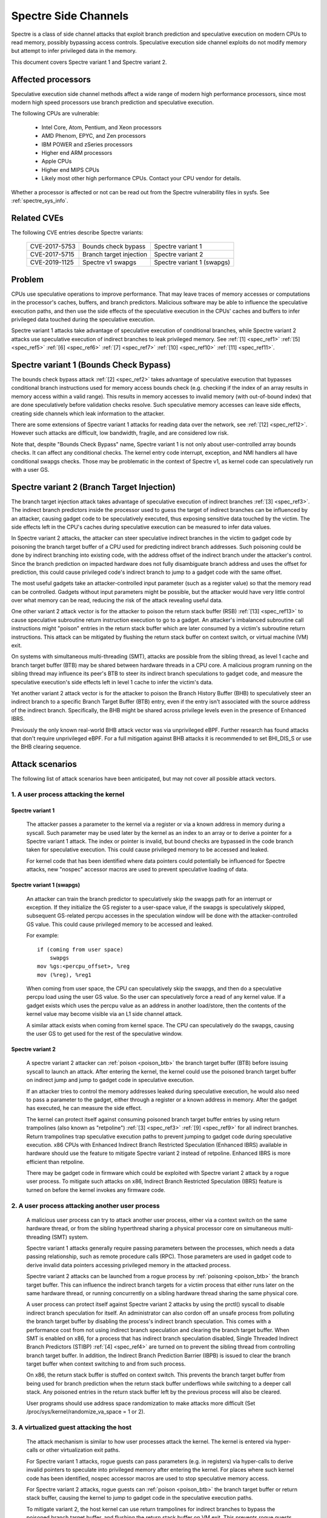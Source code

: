 .. SPDX-License-Identifier: GPL-2.0

Spectre Side Channels
=====================

Spectre is a class of side channel attacks that exploit branch prediction
and speculative execution on modern CPUs to read memory, possibly
bypassing access controls. Speculative execution side channel exploits
do not modify memory but attempt to infer privileged data in the memory.

This document covers Spectre variant 1 and Spectre variant 2.

Affected processors
-------------------

Speculative execution side channel methods affect a wide range of modern
high performance processors, since most modern high speed processors
use branch prediction and speculative execution.

The following CPUs are vulnerable:

    - Intel Core, Atom, Pentium, and Xeon processors

    - AMD Phenom, EPYC, and Zen processors

    - IBM POWER and zSeries processors

    - Higher end ARM processors

    - Apple CPUs

    - Higher end MIPS CPUs

    - Likely most other high performance CPUs. Contact your CPU vendor for details.

Whether a processor is affected or not can be read out from the Spectre
vulnerability files in sysfs. See :ref:`spectre_sys_info`.

Related CVEs
------------

The following CVE entries describe Spectre variants:

   =============   =======================  ==========================
   CVE-2017-5753   Bounds check bypass      Spectre variant 1
   CVE-2017-5715   Branch target injection  Spectre variant 2
   CVE-2019-1125   Spectre v1 swapgs        Spectre variant 1 (swapgs)
   =============   =======================  ==========================

Problem
-------

CPUs use speculative operations to improve performance. That may leave
traces of memory accesses or computations in the processor's caches,
buffers, and branch predictors. Malicious software may be able to
influence the speculative execution paths, and then use the side effects
of the speculative execution in the CPUs' caches and buffers to infer
privileged data touched during the speculative execution.

Spectre variant 1 attacks take advantage of speculative execution of
conditional branches, while Spectre variant 2 attacks use speculative
execution of indirect branches to leak privileged memory.
See :ref:`[1] <spec_ref1>` :ref:`[5] <spec_ref5>` :ref:`[6] <spec_ref6>`
:ref:`[7] <spec_ref7>` :ref:`[10] <spec_ref10>` :ref:`[11] <spec_ref11>`.

Spectre variant 1 (Bounds Check Bypass)
---------------------------------------

The bounds check bypass attack :ref:`[2] <spec_ref2>` takes advantage
of speculative execution that bypasses conditional branch instructions
used for memory access bounds check (e.g. checking if the index of an
array results in memory access within a valid range). This results in
memory accesses to invalid memory (with out-of-bound index) that are
done speculatively before validation checks resolve. Such speculative
memory accesses can leave side effects, creating side channels which
leak information to the attacker.

There are some extensions of Spectre variant 1 attacks for reading data
over the network, see :ref:`[12] <spec_ref12>`. However such attacks
are difficult, low bandwidth, fragile, and are considered low risk.

Note that, despite "Bounds Check Bypass" name, Spectre variant 1 is not
only about user-controlled array bounds checks.  It can affect any
conditional checks.  The kernel entry code interrupt, exception, and NMI
handlers all have conditional swapgs checks.  Those may be problematic
in the context of Spectre v1, as kernel code can speculatively run with
a user GS.

Spectre variant 2 (Branch Target Injection)
-------------------------------------------

The branch target injection attack takes advantage of speculative
execution of indirect branches :ref:`[3] <spec_ref3>`.  The indirect
branch predictors inside the processor used to guess the target of
indirect branches can be influenced by an attacker, causing gadget code
to be speculatively executed, thus exposing sensitive data touched by
the victim. The side effects left in the CPU's caches during speculative
execution can be measured to infer data values.

.. _poison_btb:

In Spectre variant 2 attacks, the attacker can steer speculative indirect
branches in the victim to gadget code by poisoning the branch target
buffer of a CPU used for predicting indirect branch addresses. Such
poisoning could be done by indirect branching into existing code,
with the address offset of the indirect branch under the attacker's
control. Since the branch prediction on impacted hardware does not
fully disambiguate branch address and uses the offset for prediction,
this could cause privileged code's indirect branch to jump to a gadget
code with the same offset.

The most useful gadgets take an attacker-controlled input parameter (such
as a register value) so that the memory read can be controlled. Gadgets
without input parameters might be possible, but the attacker would have
very little control over what memory can be read, reducing the risk of
the attack revealing useful data.

One other variant 2 attack vector is for the attacker to poison the
return stack buffer (RSB) :ref:`[13] <spec_ref13>` to cause speculative
subroutine return instruction execution to go to a gadget.  An attacker's
imbalanced subroutine call instructions might "poison" entries in the
return stack buffer which are later consumed by a victim's subroutine
return instructions.  This attack can be mitigated by flushing the return
stack buffer on context switch, or virtual machine (VM) exit.

On systems with simultaneous multi-threading (SMT), attacks are possible
from the sibling thread, as level 1 cache and branch target buffer
(BTB) may be shared between hardware threads in a CPU core.  A malicious
program running on the sibling thread may influence its peer's BTB to
steer its indirect branch speculations to gadget code, and measure the
speculative execution's side effects left in level 1 cache to infer the
victim's data.

Yet another variant 2 attack vector is for the attacker to poison the
Branch History Buffer (BHB) to speculatively steer an indirect branch
to a specific Branch Target Buffer (BTB) entry, even if the entry isn't
associated with the source address of the indirect branch. Specifically,
the BHB might be shared across privilege levels even in the presence of
Enhanced IBRS.

Previously the only known real-world BHB attack vector was via unprivileged
eBPF. Further research has found attacks that don't require unprivileged eBPF.
For a full mitigation against BHB attacks it is recommended to set BHI_DIS_S or
use the BHB clearing sequence.

Attack scenarios
----------------

The following list of attack scenarios have been anticipated, but may
not cover all possible attack vectors.

1. A user process attacking the kernel
^^^^^^^^^^^^^^^^^^^^^^^^^^^^^^^^^^^^^^

Spectre variant 1
~~~~~~~~~~~~~~~~~

   The attacker passes a parameter to the kernel via a register or
   via a known address in memory during a syscall. Such parameter may
   be used later by the kernel as an index to an array or to derive
   a pointer for a Spectre variant 1 attack.  The index or pointer
   is invalid, but bound checks are bypassed in the code branch taken
   for speculative execution. This could cause privileged memory to be
   accessed and leaked.

   For kernel code that has been identified where data pointers could
   potentially be influenced for Spectre attacks, new "nospec" accessor
   macros are used to prevent speculative loading of data.

Spectre variant 1 (swapgs)
~~~~~~~~~~~~~~~~~~~~~~~~~~

   An attacker can train the branch predictor to speculatively skip the
   swapgs path for an interrupt or exception.  If they initialize
   the GS register to a user-space value, if the swapgs is speculatively
   skipped, subsequent GS-related percpu accesses in the speculation
   window will be done with the attacker-controlled GS value.  This
   could cause privileged memory to be accessed and leaked.

   For example:

   ::

     if (coming from user space)
         swapgs
     mov %gs:<percpu_offset>, %reg
     mov (%reg), %reg1

   When coming from user space, the CPU can speculatively skip the
   swapgs, and then do a speculative percpu load using the user GS
   value.  So the user can speculatively force a read of any kernel
   value.  If a gadget exists which uses the percpu value as an address
   in another load/store, then the contents of the kernel value may
   become visible via an L1 side channel attack.

   A similar attack exists when coming from kernel space.  The CPU can
   speculatively do the swapgs, causing the user GS to get used for the
   rest of the speculative window.

Spectre variant 2
~~~~~~~~~~~~~~~~~

   A spectre variant 2 attacker can :ref:`poison <poison_btb>` the branch
   target buffer (BTB) before issuing syscall to launch an attack.
   After entering the kernel, the kernel could use the poisoned branch
   target buffer on indirect jump and jump to gadget code in speculative
   execution.

   If an attacker tries to control the memory addresses leaked during
   speculative execution, he would also need to pass a parameter to the
   gadget, either through a register or a known address in memory. After
   the gadget has executed, he can measure the side effect.

   The kernel can protect itself against consuming poisoned branch
   target buffer entries by using return trampolines (also known as
   "retpoline") :ref:`[3] <spec_ref3>` :ref:`[9] <spec_ref9>` for all
   indirect branches. Return trampolines trap speculative execution paths
   to prevent jumping to gadget code during speculative execution.
   x86 CPUs with Enhanced Indirect Branch Restricted Speculation
   (Enhanced IBRS) available in hardware should use the feature to
   mitigate Spectre variant 2 instead of retpoline. Enhanced IBRS is
   more efficient than retpoline.

   There may be gadget code in firmware which could be exploited with
   Spectre variant 2 attack by a rogue user process. To mitigate such
   attacks on x86, Indirect Branch Restricted Speculation (IBRS) feature
   is turned on before the kernel invokes any firmware code.

2. A user process attacking another user process
^^^^^^^^^^^^^^^^^^^^^^^^^^^^^^^^^^^^^^^^^^^^^^^^

   A malicious user process can try to attack another user process,
   either via a context switch on the same hardware thread, or from the
   sibling hyperthread sharing a physical processor core on simultaneous
   multi-threading (SMT) system.

   Spectre variant 1 attacks generally require passing parameters
   between the processes, which needs a data passing relationship, such
   as remote procedure calls (RPC).  Those parameters are used in gadget
   code to derive invalid data pointers accessing privileged memory in
   the attacked process.

   Spectre variant 2 attacks can be launched from a rogue process by
   :ref:`poisoning <poison_btb>` the branch target buffer.  This can
   influence the indirect branch targets for a victim process that either
   runs later on the same hardware thread, or running concurrently on
   a sibling hardware thread sharing the same physical core.

   A user process can protect itself against Spectre variant 2 attacks
   by using the prctl() syscall to disable indirect branch speculation
   for itself.  An administrator can also cordon off an unsafe process
   from polluting the branch target buffer by disabling the process's
   indirect branch speculation. This comes with a performance cost
   from not using indirect branch speculation and clearing the branch
   target buffer.  When SMT is enabled on x86, for a process that has
   indirect branch speculation disabled, Single Threaded Indirect Branch
   Predictors (STIBP) :ref:`[4] <spec_ref4>` are turned on to prevent the
   sibling thread from controlling branch target buffer.  In addition,
   the Indirect Branch Prediction Barrier (IBPB) is issued to clear the
   branch target buffer when context switching to and from such process.

   On x86, the return stack buffer is stuffed on context switch.
   This prevents the branch target buffer from being used for branch
   prediction when the return stack buffer underflows while switching to
   a deeper call stack. Any poisoned entries in the return stack buffer
   left by the previous process will also be cleared.

   User programs should use address space randomization to make attacks
   more difficult (Set /proc/sys/kernel/randomize_va_space = 1 or 2).

3. A virtualized guest attacking the host
^^^^^^^^^^^^^^^^^^^^^^^^^^^^^^^^^^^^^^^^^

   The attack mechanism is similar to how user processes attack the
   kernel.  The kernel is entered via hyper-calls or other virtualization
   exit paths.

   For Spectre variant 1 attacks, rogue guests can pass parameters
   (e.g. in registers) via hyper-calls to derive invalid pointers to
   speculate into privileged memory after entering the kernel.  For places
   where such kernel code has been identified, nospec accessor macros
   are used to stop speculative memory access.

   For Spectre variant 2 attacks, rogue guests can :ref:`poison
   <poison_btb>` the branch target buffer or return stack buffer, causing
   the kernel to jump to gadget code in the speculative execution paths.

   To mitigate variant 2, the host kernel can use return trampolines
   for indirect branches to bypass the poisoned branch target buffer,
   and flushing the return stack buffer on VM exit.  This prevents rogue
   guests from affecting indirect branching in the host kernel.

   To protect host processes from rogue guests, host processes can have
   indirect branch speculation disabled via prctl().  The branch target
   buffer is cleared before context switching to such processes.

4. A virtualized guest attacking other guest
^^^^^^^^^^^^^^^^^^^^^^^^^^^^^^^^^^^^^^^^^^^^

   A rogue guest may attack another guest to get data accessible by the
   other guest.

   Spectre variant 1 attacks are possible if parameters can be passed
   between guests.  This may be done via mechanisms such as shared memory
   or message passing.  Such parameters could be used to derive data
   pointers to privileged data in guest.  The privileged data could be
   accessed by gadget code in the victim's speculation paths.

   Spectre variant 2 attacks can be launched from a rogue guest by
   :ref:`poisoning <poison_btb>` the branch target buffer or the return
   stack buffer. Such poisoned entries could be used to influence
   speculation execution paths in the victim guest.

   Linux kernel mitigates attacks to other guests running in the same
   CPU hardware thread by flushing the return stack buffer on VM exit,
   and clearing the branch target buffer before switching to a new guest.

   If SMT is used, Spectre variant 2 attacks from an untrusted guest
   in the sibling hyperthread can be mitigated by the administrator,
   by turning off the unsafe guest's indirect branch speculation via
   prctl().  A guest can also protect itself by turning on microcode
   based mitigations (such as IBPB or STIBP on x86) within the guest.

.. _spectre_sys_info:

Spectre system information
--------------------------

The Linux kernel provides a sysfs interface to enumerate the current
mitigation status of the system for Spectre: whether the system is
vulnerable, and which mitigations are active.

The sysfs file showing Spectre variant 1 mitigation status is:

   /sys/devices/system/cpu/vulnerabilities/spectre_v1

The possible values in this file are:

  .. list-table::

     * - 'Not affected'
       - The processor is not vulnerable.
     * - 'Vulnerable: __user pointer sanitization and usercopy barriers only; no swapgs barriers'
       - The swapgs protections are disabled; otherwise it has
         protection in the kernel on a case by case base with explicit
         pointer sanitation and usercopy LFENCE barriers.
     * - 'Mitigation: usercopy/swapgs barriers and __user pointer sanitization'
       - Protection in the kernel on a case by case base with explicit
         pointer sanitation, usercopy LFENCE barriers, and swapgs LFENCE
         barriers.

However, the protections are put in place on a case by case basis,
and there is no guarantee that all possible attack vectors for Spectre
variant 1 are covered.

The spectre_v2 kernel file reports if the kernel has been compiled with
retpoline mitigation or if the CPU has hardware mitigation, and if the
CPU has support for additional process-specific mitigation.

This file also reports CPU features enabled by microcode to mitigate
attack between user processes:

1. Indirect Branch Prediction Barrier (IBPB) to add additional
   isolation between processes of different users.
2. Single Thread Indirect Branch Predictors (STIBP) to add additional
   isolation between CPU threads running on the same core.

These CPU features may impact performance when used and can be enabled
per process on a case-by-case base.

The sysfs file showing Spectre variant 2 mitigation status is:

   /sys/devices/system/cpu/vulnerabilities/spectre_v2

The possible values in this file are:

  - Kernel status:

  ========================================  =================================
  'Not affected'                            The processor is not vulnerable
  'Mitigation: None'                        Vulnerable, no mitigation
  'Mitigation: Retpolines'                  Use Retpoline thunks
  'Mitigation: LFENCE'                      Use LFENCE instructions
  'Mitigation: Enhanced IBRS'               Hardware-focused mitigation
  'Mitigation: Enhanced IBRS + Retpolines'  Hardware-focused + Retpolines
  'Mitigation: Enhanced IBRS + LFENCE'      Hardware-focused + LFENCE
  ========================================  =================================

  - Firmware status: Show if Indirect Branch Restricted Speculation (IBRS) is
    used to protect against Spectre variant 2 attacks when calling firmware (x86 only).

  ========== =============================================================
  'IBRS_FW'  Protection against user program attacks when calling firmware
  ========== =============================================================

  - Indirect branch prediction barrier (IBPB) status for protection between
    processes of different users. This feature can be controlled through
    prctl() per process, or through kernel command line options. This is
    an x86 only feature. For more details see below.

  ===================   ========================================================
  'IBPB: disabled'      IBPB unused
  'IBPB: always-on'     Use IBPB on all tasks
  'IBPB: conditional'   Use IBPB on SECCOMP or indirect branch restricted tasks
  ===================   ========================================================

  - Single threaded indirect branch prediction (STIBP) status for protection
    between different hyper threads. This feature can be controlled through
    prctl per process, or through kernel command line options. This is x86
    only feature. For more details see below.

  ====================  ========================================================
  'STIBP: disabled'     STIBP unused
  'STIBP: forced'       Use STIBP on all tasks
  'STIBP: conditional'  Use STIBP on SECCOMP or indirect branch restricted tasks
  ====================  ========================================================

  - Return stack buffer (RSB) protection status:

  =============   ===========================================
  'RSB filling'   Protection of RSB on context switch enabled
  =============   ===========================================

  - EIBRS Post-barrier Return Stack Buffer (PBRSB) protection status:

  ===========================  =======================================================
  'PBRSB-eIBRS: SW sequence'   CPU is affected and protection of RSB on VMEXIT enabled
  'PBRSB-eIBRS: Vulnerable'    CPU is vulnerable
  'PBRSB-eIBRS: Not affected'  CPU is not affected by PBRSB
  ===========================  =======================================================

  - Branch History Injection (BHI) protection status:

.. list-table::

 * - BHI: Not affected
   - System is not affected
 * - BHI: IBRS
   - System is protected by IBRS
 * - BHI: Retpoline
   - System is protected by retpoline
 * - BHI: BHI_DIS_S
   - System is protected by BHI_DIS_S
 * - BHI: SW loop
   - System is protected by software clearing sequence
 * - BHI: Vulnerable
   - System is vulnerable to BHI attacks
 * - BHI: Vulnerable; KVM: SW loop
   - System is vulnerable to BHI attacks from userspace; KVM is protected by software clearing sequence

Full mitigation might require a microcode update from the CPU
vendor. When the necessary microcode is not available, the kernel will
report vulnerability.

Turning on mitigation for Spectre variant 1 and Spectre variant 2
-----------------------------------------------------------------

1. Kernel mitigation
^^^^^^^^^^^^^^^^^^^^

Spectre variant 1
~~~~~~~~~~~~~~~~~

   For the Spectre variant 1, vulnerable kernel code (as determined
   by code audit or scanning tools) is annotated on a case by case
   basis to use nospec accessor macros for bounds clipping :ref:`[2]
   <spec_ref2>` to avoid any usable disclosure gadgets. However, it may
   not cover all attack vectors for Spectre variant 1.

   Copy-from-user code has an LFENCE barrier to prevent the access_ok()
   check from being mis-speculated.  The barrier is done by the
   barrier_nospec() macro.

   For the swapgs variant of Spectre variant 1, LFENCE barriers are
   added to interrupt, exception and NMI entry where needed.  These
   barriers are done by the FENCE_SWAPGS_KERNEL_ENTRY and
   FENCE_SWAPGS_USER_ENTRY macros.

Spectre variant 2
~~~~~~~~~~~~~~~~~

   For Spectre variant 2 mitigation, the compiler turns indirect calls or
   jumps in the kernel into equivalent return trampolines (retpolines)
   :ref:`[3] <spec_ref3>` :ref:`[9] <spec_ref9>` to go to the target
   addresses.  Speculative execution paths under retpolines are trapped
   in an infinite loop to prevent any speculative execution jumping to
   a gadget.

   To turn on retpoline mitigation on a vulnerable CPU, the kernel
   needs to be compiled with a gcc compiler that supports the
   -mindirect-branch=thunk-extern -mindirect-branch-register options.
   If the kernel is compiled with a Clang compiler, the compiler needs
   to support -mretpoline-external-thunk option.  The kernel config
   CONFIG_RETPOLINE needs to be turned on, and the CPU needs to run with
   the latest updated microcode.

   On Intel Skylake-era systems the mitigation covers most, but not all,
   cases. See :ref:`[3] <spec_ref3>` for more details.

   On CPUs with hardware mitigation for Spectre variant 2 (e.g. IBRS
   or enhanced IBRS on x86), retpoline is automatically disabled at run time.

   Systems which support enhanced IBRS (eIBRS) enable IBRS protection once at
   boot, by setting the IBRS bit, and they're automatically protected against
   Spectre v2 variant attacks, including cross-thread branch target injections
   on SMT systems (STIBP). In other words, eIBRS enables STIBP too.

   The BHB can still influence the choice of indirect branch predictor entry,
   and although branch predictor entries are isolated between modes when eIBRS
   is enabled, the BHB itself is not isolated between modes. Systems which
   support BHI_DIS_S will set it to protect against BHI attacks.

   Legacy IBRS systems clear the IBRS bit on exit to userspace and
   therefore explicitly enable STIBP for that

   The retpoline mitigation is turned on by default on vulnerable
   CPUs. It can be forced on or off by the administrator
   via the kernel command line and sysfs control files. See
   :ref:`spectre_mitigation_control_command_line`.

   On x86, indirect branch restricted speculation is turned on by default
   before invoking any firmware code to prevent Spectre variant 2 exploits
   using the firmware.

   Using kernel address space randomization (CONFIG_RANDOMIZE_BASE=y
   and CONFIG_SLAB_FREELIST_RANDOM=y in the kernel configuration) makes
   attacks on the kernel generally more difficult.

2. User program mitigation
^^^^^^^^^^^^^^^^^^^^^^^^^^

   User programs can mitigate Spectre variant 1 using LFENCE or "bounds
   clipping". For more details see :ref:`[2] <spec_ref2>`.

   For Spectre variant 2 mitigation, individual user programs
   can be compiled with return trampolines for indirect branches.
   This protects them from consuming poisoned entries in the branch
   target buffer left by malicious software.

   On legacy IBRS systems, at return to userspace, implicit STIBP is disabled
   because the kernel clears the IBRS bit. In this case, the userspace programs
   can disable indirect branch speculation via prctl() (See
   :ref:`Documentation/userspace-api/spec_ctrl.rst <set_spec_ctrl>`).
   On x86, this will turn on STIBP to guard against attacks from the
   sibling thread when the user program is running, and use IBPB to
   flush the branch target buffer when switching to/from the program.

   Restricting indirect branch speculation on a user program will
   also prevent the program from launching a variant 2 attack
   on x86.  Administrators can change that behavior via the kernel
   command line and sysfs control files.
   See :ref:`spectre_mitigation_control_command_line`.

   Programs that disable their indirect branch speculation will have
   more overhead and run slower.

   User programs should use address space randomization
   (/proc/sys/kernel/randomize_va_space = 1 or 2) to make attacks more
   difficult.

3. VM mitigation
^^^^^^^^^^^^^^^^

   Within the kernel, Spectre variant 1 attacks from rogue guests are
   mitigated on a case by case basis in VM exit paths. Vulnerable code
   uses nospec accessor macros for "bounds clipping", to avoid any
   usable disclosure gadgets.  However, this may not cover all variant
   1 attack vectors.

   For Spectre variant 2 attacks from rogue guests to the kernel, the
   Linux kernel uses retpoline or Enhanced IBRS to prevent consumption of
   poisoned entries in branch target buffer left by rogue guests.  It also
   flushes the return stack buffer on every VM exit to prevent a return
   stack buffer underflow so poisoned branch target buffer could be used,
   or attacker guests leaving poisoned entries in the return stack buffer.

   To mitigate guest-to-guest attacks in the same CPU hardware thread,
   the branch target buffer is sanitized by flushing before switching
   to a new guest on a CPU.

   The above mitigations are turned on by default on vulnerable CPUs.

   To mitigate guest-to-guest attacks from sibling thread when SMT is
   in use, an untrusted guest running in the sibling thread can have
   its indirect branch speculation disabled by administrator via prctl().

   The kernel also allows guests to use any microcode based mitigation
   they choose to use (such as IBPB or STIBP on x86) to protect themselves.

.. _spectre_mitigation_control_command_line:

Mitigation control on the kernel command line
---------------------------------------------

Spectre variant 2 mitigation can be disabled or force enabled at the
kernel command line.

	nospectre_v1

		[X86,PPC] Disable mitigations for Spectre Variant 1
		(bounds check bypass). With this option data leaks are
		possible in the system.

	nospectre_v2

		[X86] Disable all mitigations for the Spectre variant 2
		(indirect branch prediction) vulnerability. System may
		allow data leaks with this option, which is equivalent
		to spectre_v2=off.


        spectre_v2=

		[X86] Control mitigation of Spectre variant 2
		(indirect branch speculation) vulnerability.
		The default operation protects the kernel from
		user space attacks.

		on
			unconditionally enable, implies
			spectre_v2_user=on
		off
			unconditionally disable, implies
		        spectre_v2_user=off
		auto
			kernel detects whether your CPU model is
		        vulnerable

		Selecting 'on' will, and 'auto' may, choose a
		mitigation method at run time according to the
		CPU, the available microcode, the setting of the
		CONFIG_RETPOLINE configuration option, and the
		compiler with which the kernel was built.

		Selecting 'on' will also enable the mitigation
		against user space to user space task attacks.

		Selecting 'off' will disable both the kernel and
		the user space protections.

		Specific mitigations can also be selected manually:

                retpoline               auto pick between generic,lfence
                retpoline,generic       Retpolines
                retpoline,lfence        LFENCE; indirect branch
                retpoline,amd           alias for retpoline,lfence
                eibrs                   Enhanced/Auto IBRS
                eibrs,retpoline         Enhanced/Auto IBRS + Retpolines
                eibrs,lfence            Enhanced/Auto IBRS + LFENCE
                ibrs                    use IBRS to protect kernel

		Not specifying this option is equivalent to
		spectre_v2=auto.

	spectre_bhi=

		[X86] Control mitigation of Branch History Injection
		(BHI) vulnerability.

		on
			unconditionally enable.
		off
			unconditionally disable.
		auto
			enable if hardware mitigation
			control(BHI_DIS_S) is available, otherwise
			enable alternate mitigation in KVM. Syscalls
			are not mitigated if hardware mitigation is
			not present.

For user space mitigation:

        spectre_v2_user=

		[X86] Control mitigation of Spectre variant 2
		(indirect branch speculation) vulnerability between
		user space tasks

		on
			Unconditionally enable mitigations. Is
			enforced by spectre_v2=on

		off
			Unconditionally disable mitigations. Is
			enforced by spectre_v2=off

		prctl
			Indirect branch speculation is enabled,
			but mitigation can be enabled via prctl
			per thread. The mitigation control state
			is inherited on fork.

		prctl,ibpb
			Like "prctl" above, but only STIBP is
			controlled per thread. IBPB is issued
			always when switching between different user
			space processes.

		seccomp
			Same as "prctl" above, but all seccomp
			threads will enable the mitigation unless
			they explicitly opt out.

		seccomp,ibpb
			Like "seccomp" above, but only STIBP is
			controlled per thread. IBPB is issued
			always when switching between different
			user space processes.

		auto
			Kernel selects the mitigation depending on
			the available CPU features and vulnerability.

		Default mitigation:
		If CONFIG_SECCOMP=y then "seccomp", otherwise "prctl"

		Not specifying this option is equivalent to
		spectre_v2_user=auto.

		In general the kernel by default selects
		reasonable mitigations for the current CPU. To
		disable Spectre variant 2 mitigations, boot with
		spectre_v2=off. Spectre variant 1 mitigations
		cannot be disabled.

Mitigation selection guide
--------------------------

1. Trusted userspace
^^^^^^^^^^^^^^^^^^^^

   If all userspace applications are from trusted sources and do not
   execute externally supplied untrusted code, then the mitigations can
   be disabled.

2. Protect sensitive programs
^^^^^^^^^^^^^^^^^^^^^^^^^^^^^

   For security-sensitive programs that have secrets (e.g. crypto
   keys), protection against Spectre variant 2 can be put in place by
   disabling indirect branch speculation when the program is running
   (See :ref:`Documentation/userspace-api/spec_ctrl.rst <set_spec_ctrl>`).

3. Sandbox untrusted programs
^^^^^^^^^^^^^^^^^^^^^^^^^^^^^

   Untrusted programs that could be a source of attacks can be cordoned
   off by disabling their indirect branch speculation when they are run
   (See :ref:`Documentation/userspace-api/spec_ctrl.rst <set_spec_ctrl>`).
   This prevents untrusted programs from polluting the branch target
   buffer.  This behavior can be changed via the kernel command line
   and sysfs control files. See
   :ref:`spectre_mitigation_control_command_line`.

3. High security mode
^^^^^^^^^^^^^^^^^^^^^

   All Spectre variant 2 mitigations can be forced on
   at boot time for all programs (See the "on" option in
   :ref:`spectre_mitigation_control_command_line`).  This will add
   overhead as indirect branch speculations for all programs will be
   restricted.

   On x86, branch target buffer will be flushed with IBPB when switching
   to a new program. STIBP is left on all the time to protect programs
   against variant 2 attacks originating from programs running on
   sibling threads.

   Alternatively, STIBP can be used only when running programs
   whose indirect branch speculation is explicitly disabled,
   while IBPB is still used all the time when switching to a new
   program to clear the branch target buffer (See "ibpb" option in
   :ref:`spectre_mitigation_control_command_line`).  This "ibpb" option
   has less performance cost than the "on" option, which leaves STIBP
   on all the time.

References on Spectre
---------------------

Intel white papers:

.. _spec_ref1:

[1] `Intel analysis of speculative execution side channels <https://newsroom.intel.com/wp-content/uploads/sites/11/2018/01/Intel-Analysis-of-Speculative-Execution-Side-Channels.pdf>`_.

.. _spec_ref2:

[2] `Bounds check bypass <https://software.intel.com/security-software-guidance/software-guidance/bounds-check-bypass>`_.

.. _spec_ref3:

[3] `Deep dive: Retpoline: A branch target injection mitigation <https://software.intel.com/security-software-guidance/insights/deep-dive-retpoline-branch-target-injection-mitigation>`_.

.. _spec_ref4:

[4] `Deep Dive: Single Thread Indirect Branch Predictors <https://software.intel.com/security-software-guidance/insights/deep-dive-single-thread-indirect-branch-predictors>`_.

AMD white papers:

.. _spec_ref5:

[5] `AMD64 technology indirect branch control extension <https://developer.amd.com/wp-content/resources/Architecture_Guidelines_Update_Indirect_Branch_Control.pdf>`_.

.. _spec_ref6:

[6] `Software techniques for managing speculation on AMD processors <https://developer.amd.com/wp-content/resources/Managing-Speculation-on-AMD-Processors.pdf>`_.

ARM white papers:

.. _spec_ref7:

[7] `Cache speculation side-channels <https://developer.arm.com/support/arm-security-updates/speculative-processor-vulnerability/download-the-whitepaper>`_.

.. _spec_ref8:

[8] `Cache speculation issues update <https://developer.arm.com/support/arm-security-updates/speculative-processor-vulnerability/latest-updates/cache-speculation-issues-update>`_.

Google white paper:

.. _spec_ref9:

[9] `Retpoline: a software construct for preventing branch-target-injection <https://support.google.com/faqs/answer/7625886>`_.

MIPS white paper:

.. _spec_ref10:

[10] `MIPS: response on speculative execution and side channel vulnerabilities <https://www.mips.com/blog/mips-response-on-speculative-execution-and-side-channel-vulnerabilities/>`_.

Academic papers:

.. _spec_ref11:

[11] `Spectre Attacks: Exploiting Speculative Execution <https://spectreattack.com/spectre.pdf>`_.

.. _spec_ref12:

[12] `NetSpectre: Read Arbitrary Memory over Network <https://arxiv.org/abs/1807.10535>`_.

.. _spec_ref13:

[13] `Spectre Returns! Speculation Attacks using the Return Stack Buffer <https://www.usenix.org/system/files/conference/woot18/woot18-paper-koruyeh.pdf>`_.

